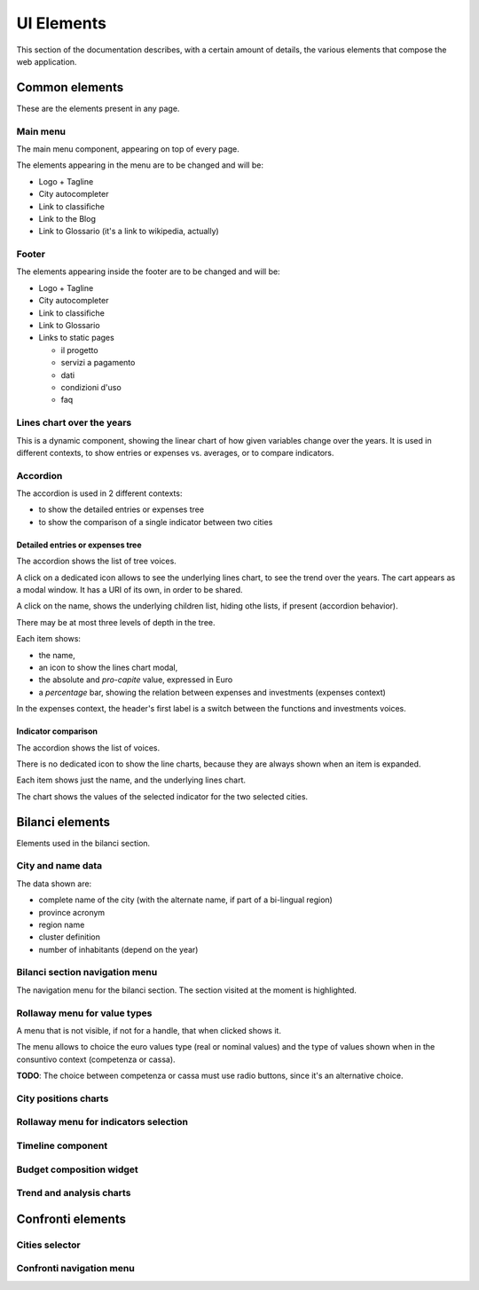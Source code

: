 UI Elements
===========

This section of the documentation describes, with a certain amount of details, the various elements
that compose the web application.


Common elements
---------------

These are the elements present in any page.

.. _main-menu:

Main menu
+++++++++

.. image:: _static/img/main-menu.png
    :width: 80%
    :align: center

The main menu component, appearing on top of every page.

The elements appearing in the menu are to be changed and will be:

* Logo + Tagline
* City autocompleter
* Link to classifiche
* Link to the Blog
* Link to Glossario (it's a link to wikipedia, actually)



.. _footer:

Footer
++++++

.. image:: _static/img/footer.png
    :width: 80%
    :align: center

The elements appearing inside the footer are to be changed and will be:

* Logo + Tagline
* City autocompleter
* Link to classifiche
* Link to Glossario
* Links to static pages

  * il progetto
  * servizi a pagamento
  * dati
  * condizioni d'uso
  * faq


.. _lines-chart-over-the-years:

Lines chart over the years
++++++++++++++++++++++++++

.. image:: _static/img/lines-chart-over-the-years.png
    :width: 80%
    :align: center

This is a dynamic component, showing the linear chart of how given variables change over the years.
It is used in different contexts, to show entries or expenses vs. averages, or to compare indicators.

.. _accordion:

Accordion
+++++++++

The accordion is used in 2 different contexts:

* to show the detailed entries or expenses tree
* to show the comparison of a single indicator between two cities


Detailed entries or expenses tree
^^^^^^^^^^^^^^^^^^^^^^^^^^^^^^^^^

.. image:: _static/img/accordion.png
    :width: 80%
    :align: center

The accordion shows the list of tree voices.

A click on a dedicated icon allows to see the underlying lines chart, to see the trend over the years.
The cart appears as a modal window. It has a URI of its own, in order to be shared.

A click on the name, shows the underlying children list, hiding othe lists, if present (accordion behavior).

There may be at most three levels of depth in the tree.

Each item shows:

* the name,
* an icon to show the lines chart modal,
* the absolute and *pro-capite* value, expressed in Euro
* a *percentage* bar, showing the relation between expenses and investments (expenses context)

In the expenses context, the header's first label is a switch between the functions and investments voices.


Indicator comparison
^^^^^^^^^^^^^^^^^^^^

The accordion shows the list of voices.

There is no dedicated icon to show the line charts, because they are always shown when an item is expanded.

Each item shows just the name, and the underlying lines chart.

The chart shows the values of the selected indicator for the two selected cities.


Bilanci elements
----------------

Elements used in the bilanci section.


.. _city-data:

City and name data
++++++++++++++++++
.. image:: _static/img/city-data.png
    :width: 80%
    :align: center

The data shown are:

* complete name of the city (with the alternate name, if part of a bi-lingual region)
* province acronym
* region name
* cluster definition
* number of inhabitants (depend on the year)


.. _bilanci-menu:

Bilanci section navigation menu
+++++++++++++++++++++++++++++++
.. image:: _static/img/bilanci-menu.png
    :width: 80%
    :align: center

The navigation menu for the bilanci section. The section visited at the moment is highlighted.


.. _rollaway-menu-for-value-types:

Rollaway menu for value types
+++++++++++++++++++++++++++++
.. image:: _static/img/rollaway-menu-for-value-types.png
    :align: center

A menu that is not visible, if not for a handle, that when clicked shows it.

The menu allows to choice the euro values type (real or nominal values) and the
type of values shown when in the consuntivo context (competenza or cassa).

**TODO**: The choice between competenza or cassa must use radio buttons, since it's an alternative choice.


.. _city-positions-charts:

City positions charts
+++++++++++++++++++++


.. _rollaway-menu-with-for-indicators:

Rollaway menu for indicators selection
++++++++++++++++++++++++++++++++++++++


.. _timeline:

Timeline component
++++++++++++++++++


.. _budget-composition-widget:

Budget composition widget
+++++++++++++++++++++++++


.. _trend-and-analysis-charts:

Trend and analysis charts
+++++++++++++++++++++++++



Confronti elements
------------------

.. _cities-selector:

Cities selector
+++++++++++++++

.. _confronti-menu:

Confronti navigation menu
+++++++++++++++++++++++++









